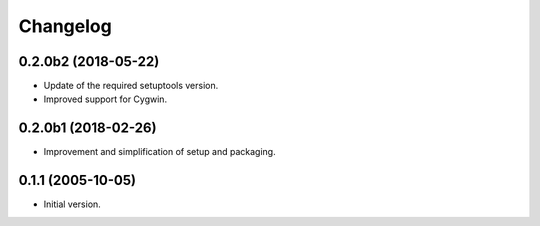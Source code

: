Changelog
=========

0.2.0b2 (2018-05-22)
--------------------
- Update of the required setuptools version.
- Improved support for Cygwin.

0.2.0b1 (2018-02-26)
--------------------
- Improvement and simplification of setup and packaging.

0.1.1 (2005-10-05)
------------------
- Initial version.
